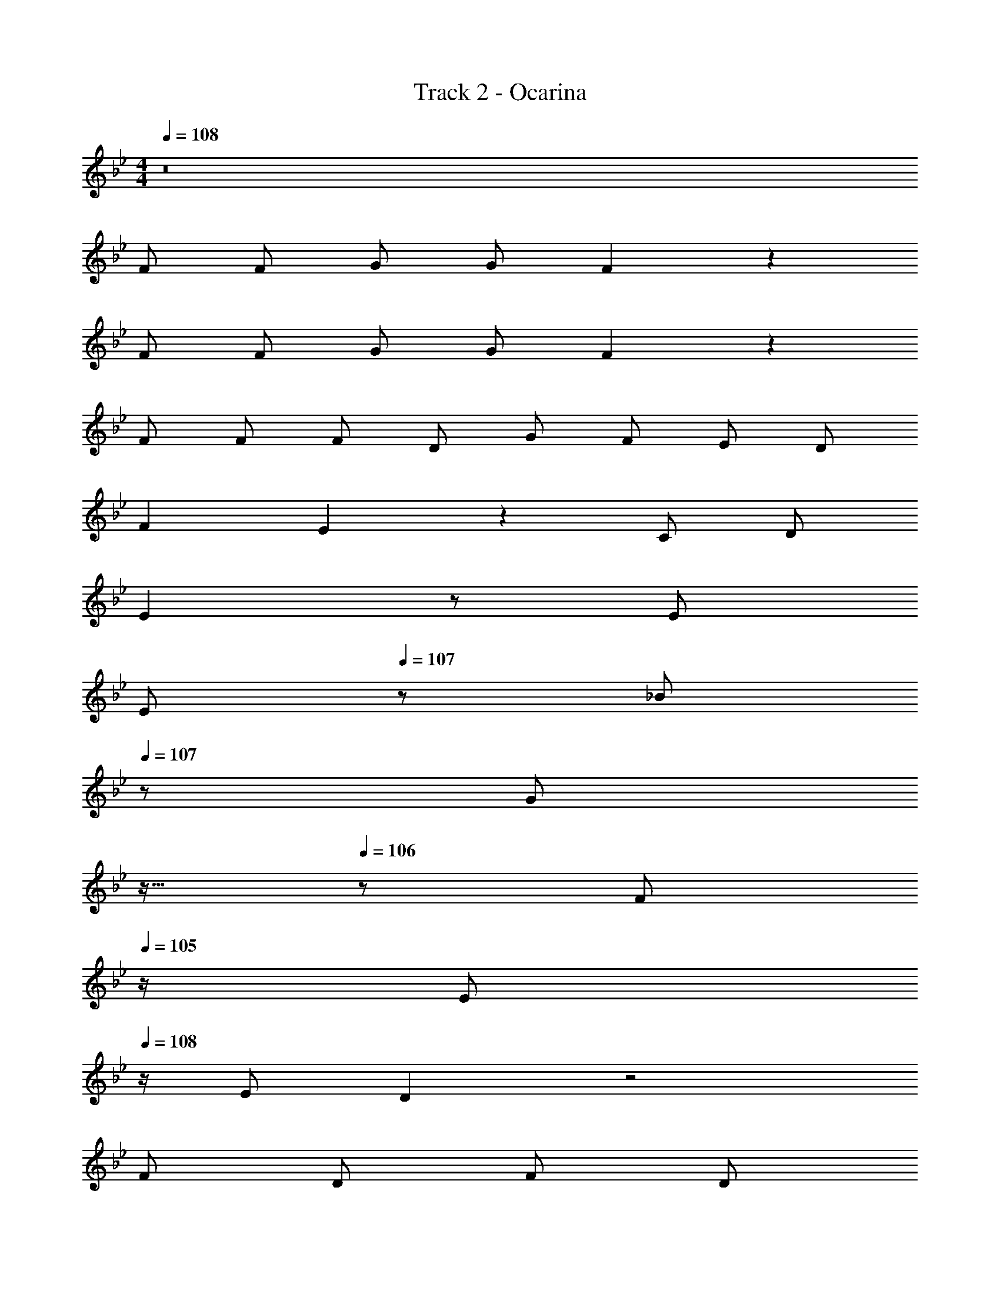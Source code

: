 X: 1
T: Track 2 - Ocarina
Z: ABC Generated by Starbound Composer
L: 1/8
M: 4/4
Q: 1/4=108
K: Bb
z16 
F F G G F2 z2 
F F G G F2 z2 
F F F D G F E D 
F2 E2 z2 C D 
E2 z E 
Q: 1/4=108
[Ez17/24] 
Q: 1/4=107
z7/24 [_Bz19/48] 
Q: 1/4=107
z29/48 [Gz5/48] 
Q: 1/4=106
z11/16 
Q: 1/4=106
z5/24 [Fz/2] 
Q: 1/4=105
z/2 
[Ez/2] 
Q: 1/4=108
z/2 E D2 z4 
F D F D 
Q: 1/4=108
[Ez17/24] 
Q: 1/4=108
z7/24 [Gz19/48] 
Q: 1/4=108
z29/48 [Fz5/48] 
Q: 1/4=108
z11/16 
Q: 1/4=108
z5/24 [Ez/2] 
Q: 1/4=108
z/2 
Q: 1/4=108
D2 C2 
Q: 1/4=108
z17/24 
Q: 1/4=107
z11/16 
Q: 1/4=107
z29/48 [_B,z5/48] 
Q: 1/4=106
z11/16 
Q: 1/4=106
z5/24 [Cz/2] 
Q: 1/4=105
z/2 
[Dz/2] 
Q: 1/4=108
z/2 D z B, E z D E 
F z5 F z 
G2 z3 G F E 
F2 z4 D D 
E E E2 z E D E 
F2 z G F z F z 
G2 z2 
Q: 1/4=108
z17/24 
Q: 1/4=108
z7/24 [Bz19/48] 
Q: 1/4=108
z29/48 [=Az5/48] 
Q: 1/4=108
z11/16 
Q: 1/4=108
z5/24 [Gz/2] 
Q: 1/4=108
z/2 
Q: 1/4=108
F3 E D z C z 
G2 z G G G G G 
F19/24 z29/24 G2 
Q: 1/4=108
[F19/24z17/24] 
Q: 1/4=108
z11/16 
Q: 1/4=108
z17/24 
Q: 1/4=108
z11/16 
Q: 1/4=108
z17/24 
Q: 1/4=108
z/2 
Q: 1/4=108
F F G G 
Q: 1/4=108
[F2z17/24] 
Q: 1/4=108
z11/16 
Q: 1/4=108
z17/24 
Q: 1/4=108
z11/16 
Q: 1/4=108
z17/24 
Q: 1/4=108
z/2 
Q: 1/4=108
F F G G 
Q: 1/4=108
[F2z17/24] 
Q: 1/4=107
z11/16 
Q: 1/4=107
z17/24 
Q: 1/4=106
z11/16 
Q: 1/4=106
z17/24 
Q: 1/4=105
z 
Q: 1/4=108
z15/2 [DF] 
[DF] [DF] [B,D] [B,E] [EG] [DF] [CE] [B,2D2] 
[=A,2C2] z2 [G,B,] [A,C] [B,D] [B,D] 
[B,D] B, 
Q: 1/4=108
[B,Ez17/24] 
Q: 1/4=108
z7/24 [B,Ez19/48] 
Q: 1/4=108
z29/48 [B,Dz5/48] 
Q: 1/4=108
z11/16 
Q: 1/4=108
z5/24 [CEz/2] 
Q: 1/4=108
z/2 
Q: 1/4=108
[D2F2] 
[D19/24F19/24] z125/24 [DF] [DF] 
[DF] [B,D] 
Q: 1/4=108
[CEz17/24] 
Q: 1/4=108
z7/24 [EGz19/48] 
Q: 1/4=108
z29/48 [DFz5/48] 
Q: 1/4=108
z11/16 
Q: 1/4=108
z5/24 [CEz/2] 
Q: 1/4=108
z/2 
Q: 1/4=108
[B,D] [B,D] 
[A,2C2] z2 [G,B,] [A,C] [B,2D2] z 
B, [B,E] [B,E] [B,D] [CE] [B,4D4] 
[A,4C4] B,6 z34 
F2 =E F z D F G 
F _E E E D2 C z 
D2 ^C D z B, D E 
D D =C C 
Q: 1/4=108
[B,z17/24] 
Q: 1/4=107
z7/24 [B,z19/48] 
Q: 1/4=107
z29/48 [A,2z5/48] 
Q: 1/4=106
z11/16 
Q: 1/4=106
z17/24 
Q: 1/4=105
z 
Q: 1/4=108
z15/2 F2 
=E F z D F G F _E 
E E D2 C z D2 
^C D z B, D E D D 
=C C B, B, A, A, z12 
Q: 1/4=108
z17/24 
Q: 1/4=107
z11/16 
Q: 1/4=107
z17/24 
Q: 1/4=106
z11/16 
Q: 1/4=106
z17/24 
Q: 1/4=105
z/2 [Fz/2] 
Q: 1/4=108
z/2 F F G 
F z2 D F F F G 
F z3 F F F D 
G F E D F2 E2 z2 
C D E2 z E E B 
G F E E D2 z4 
F D F D E G F E 
D2 C2 z2 B, C 
D D z B, E2 D E 
F2 z4 [DF] z 
[E2G2] z3 [EG] [DF] [CE] 
[D2F2] z4 [B,D] [B,D] 
[CE] [CE] [C2E2] z [EG] [D^F] [EF] 
[=F2G2] z [GB] [F_A] z [DF] z 
[E2G2] z3 [GB] [F=A] [EG] 
[D3F3] [CE] [=B,D] z B, z 
[=E2G2] z [EG] 
Q: 1/4=108
[EGz17/24] 
Q: 1/4=108
z7/24 [EGz19/48] 
Q: 1/4=108
z29/48 [EGz5/48] 
Q: 1/4=108
z11/16 
Q: 1/4=108
z5/24 [EGz/2] 
Q: 1/4=108
z/2 
Q: 1/4=108
F19/24 z29/24 [_B,2G2] [A,19/24F19/24] z77/24 
F z F F F4 z8 
[DF] [DF] [DF] [B,D] [B,_E] [EG] [DF] [CE] 
[B,D] [B,D] [A,2C2] z2 [G,B,] [A,C] 
[B,D] [B,D] z B, 
Q: 1/4=108
[B,Ez17/24] 
Q: 1/4=108
z7/24 [B,Ez19/48] 
Q: 1/4=108
z29/48 [B,Dz5/48] 
Q: 1/4=108
z11/16 
Q: 1/4=108
z5/24 [CEz/2] 
Q: 1/4=108
z/2 
Q: 1/4=108
[D2F2] [D19/24F19/24] z125/24 
[DF] [DF] [DF] [B,D] [CE] [EG] [DF] [CE] 
[B,2D2] [A,2C2] z2 [G,B,] [A,C] 
[B,2D2] z B, [B,E] [B,E] [B,D] [CE] 
[B,4D4] [A,4C4] 
B,6 z2 
[DF] [DF] [DF] [B,D] [B,E] [EG] [DF] [CE] 
[B,2D2] [A,2C2] z2 [G,B,] [A,C] 
[B,D] [B,D] [B,D] B, 
Q: 1/4=108
[B,Ez17/24] 
Q: 1/4=108
z7/24 [B,Ez19/48] 
Q: 1/4=108
z29/48 [B,Dz5/48] 
Q: 1/4=108
z11/16 
Q: 1/4=108
z5/24 [CEz/2] 
Q: 1/4=108
z/2 
Q: 1/4=108
[D2F2] [D19/24F19/24] z125/24 
[DF] [DF] [DF] [B,D] [CE] [EG] [DF] [CE] 
[B,D] [B,D] [A,2C2] z2 [G,B,] [A,C] 
[B,2D2] z B, [B,E] [B,E] [B,D] [CE] 
[B,4D4] [A,4C4] 
B,6 z8 
B, C [B,D] [B,D] z B, [B,E] [B,E] 
[B,D] [B,E] [B,4D4] 
Q: 1/4=108
[A,4C4z17/24] 
Q: 1/4=107
z11/16 
Q: 1/4=107
z17/24 
Q: 1/4=106
z11/16 
Q: 1/4=106
z17/24 
Q: 1/4=105
z/2 [B,16z/2] 
Q: 1/4=108
